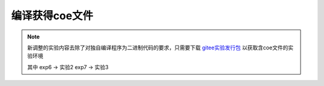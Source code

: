 编译获得coe文件
=====================

.. note::
   新调整的实验内容去除了对独自编译程序为二进制代码的要求，只需要下载 `gitee实验发行包 <https://gitee.com/loongson-edu/cdp_ede_local/releases>`_
   以获取含coe文件的实验环境

   其中 exp6 -> 实验2 exp7 -> 实验3